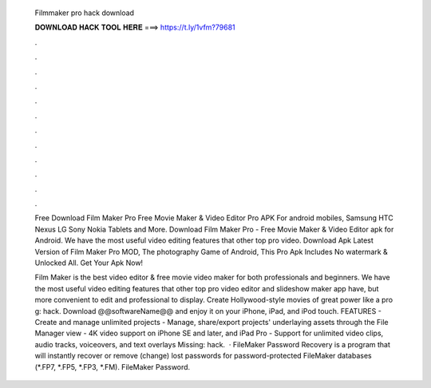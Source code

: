   Filmmaker pro hack download
  
  
  
  𝐃𝐎𝐖𝐍𝐋𝐎𝐀𝐃 𝐇𝐀𝐂𝐊 𝐓𝐎𝐎𝐋 𝐇𝐄𝐑𝐄 ===> https://t.ly/1vfm?79681
  
  
  
  .
  
  
  
  .
  
  
  
  .
  
  
  
  .
  
  
  
  .
  
  
  
  .
  
  
  
  .
  
  
  
  .
  
  
  
  .
  
  
  
  .
  
  
  
  .
  
  
  
  .
  
  Free Download Film Maker Pro Free Movie Maker & Video Editor Pro APK For android mobiles, Samsung HTC Nexus LG Sony Nokia Tablets and More. Download Film Maker Pro - Free Movie Maker & Video Editor apk for Android. We have the most useful video editing features that other top pro video. Download Apk Latest Version of Film Maker Pro MOD, The photography Game of Android, This Pro Apk Includes No watermark & Unlocked All. Get Your Apk Now!
  
  Film Maker is the best video editor & free movie video maker for both professionals and beginners. We have the most useful video editing features that other top pro video editor and slideshow maker app have, but more convenient to edit and professional to display. Create Hollywood-style movies of great power like a pro g: hack. Download @@softwareName@@ and enjoy it on your iPhone, iPad, and iPod touch. ‎FEATURES - Create and manage unlimited projects - Manage, share/export projects' underlaying assets through the File Manager view - 4K video support on iPhone SE and later, and iPad Pro - Support for unlimited video clips, audio tracks, voiceovers, and text overlays Missing: hack.  · FileMaker Password Recovery is a program that will instantly recover or remove (change) lost passwords for password-protected FileMaker databases (*.FP7, *.FP5, *.FP3, *.FM). FileMaker Password.
